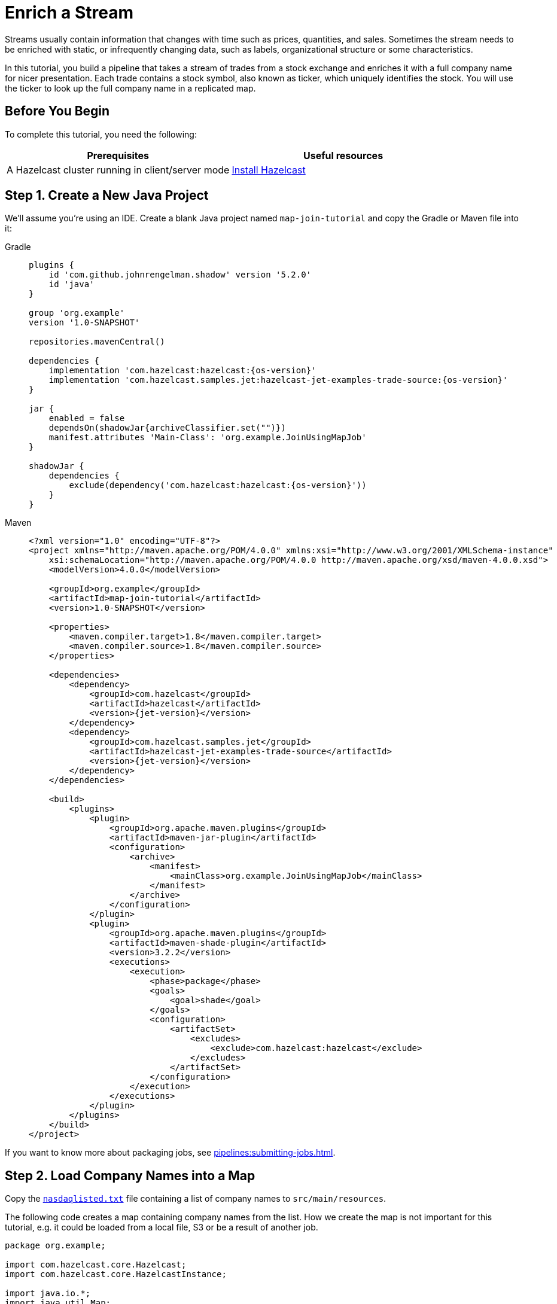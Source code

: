 = Enrich a Stream
:description: In this tutorial, you build a pipeline that takes a stream of trades from a stock exchange and enriches it with a full company name for nicer presentation. Each trade contains a stock symbol, also known as ticker, which uniquely identifies the stock. You will use the ticker to look up the full company name in a replicated map.

Streams usually contain information that changes with time such as prices,
quantities, and sales. Sometimes the stream needs to be enriched with
static, or infrequently changing data, such as labels, organizational
structure or some characteristics.

{description}

== Before You Begin

To complete this tutorial, you need the following:

[cols="1a,1a"]
|===
|Prerequisites|Useful resources

|A Hazelcast cluster running in client/server mode
|xref:getting-started:install-hazelcast.adoc#use-the-binary[Install Hazelcast]
|===

== Step 1. Create a New Java Project

We'll assume you're using an IDE. Create a blank Java project named
`map-join-tutorial` and copy the Gradle or Maven file into it:

[tabs] 
==== 
Gradle:: 
+ 
-- 
[source,groovy,subs="attributes+"]
----
plugins {
    id 'com.github.johnrengelman.shadow' version '5.2.0'
    id 'java'
}

group 'org.example'
version '1.0-SNAPSHOT'

repositories.mavenCentral()

dependencies {
    implementation 'com.hazelcast:hazelcast:{os-version}'
    implementation 'com.hazelcast.samples.jet:hazelcast-jet-examples-trade-source:{os-version}'
}

jar {
    enabled = false
    dependsOn(shadowJar{archiveClassifier.set("")})
    manifest.attributes 'Main-Class': 'org.example.JoinUsingMapJob'
}

shadowJar {
    dependencies {
        exclude(dependency('com.hazelcast:hazelcast:{os-version}'))
    }
}
----
--
Maven::
+
--
[source,xml,subs="attributes+"]
----
<?xml version="1.0" encoding="UTF-8"?>
<project xmlns="http://maven.apache.org/POM/4.0.0" xmlns:xsi="http://www.w3.org/2001/XMLSchema-instance"
    xsi:schemaLocation="http://maven.apache.org/POM/4.0.0 http://maven.apache.org/xsd/maven-4.0.0.xsd">
    <modelVersion>4.0.0</modelVersion>

    <groupId>org.example</groupId>
    <artifactId>map-join-tutorial</artifactId>
    <version>1.0-SNAPSHOT</version>

    <properties>
        <maven.compiler.target>1.8</maven.compiler.target>
        <maven.compiler.source>1.8</maven.compiler.source>
    </properties>

    <dependencies>
        <dependency>
            <groupId>com.hazelcast</groupId>
            <artifactId>hazelcast</artifactId>
            <version>{jet-version}</version>
        </dependency>
        <dependency>
            <groupId>com.hazelcast.samples.jet</groupId>
            <artifactId>hazelcast-jet-examples-trade-source</artifactId>
            <version>{jet-version}</version>
        </dependency>
    </dependencies>

    <build>
        <plugins>
            <plugin>
                <groupId>org.apache.maven.plugins</groupId>
                <artifactId>maven-jar-plugin</artifactId>
                <configuration>
                    <archive>
                        <manifest>
                            <mainClass>org.example.JoinUsingMapJob</mainClass>
                        </manifest>
                    </archive>
                </configuration>
            </plugin>
            <plugin>
                <groupId>org.apache.maven.plugins</groupId>
                <artifactId>maven-shade-plugin</artifactId>
                <version>3.2.2</version>
                <executions>
                    <execution>
                        <phase>package</phase>
                        <goals>
                            <goal>shade</goal>
                        </goals>
                        <configuration>
                            <artifactSet>
                                <excludes>
                                    <exclude>com.hazelcast:hazelcast</exclude>
                                </excludes>
                            </artifactSet>
                        </configuration>
                    </execution>
                </executions>
            </plugin>
        </plugins>
    </build>
</project>
----
--
====

If you want to know more about packaging jobs, see
xref:pipelines:submitting-jobs.adoc[].

== Step 2. Load Company Names into a Map

Copy the link:{attachmentsdir}/nasdaqlisted.txt[`nasdaqlisted.txt`] file containing a
list of company names to `src/main/resources`.

The following code creates a map containing company names from the list.
How we create the map is not important for this tutorial,
e.g. it could be loaded from a local file, S3 or be a result of another
job.

```java
package org.example;

import com.hazelcast.core.Hazelcast;
import com.hazelcast.core.HazelcastInstance;

import java.io.*;
import java.util.Map;

import static java.nio.charset.StandardCharsets.UTF_8;
import static java.util.stream.Collectors.toMap;

public class LoadNames {

    public static void main(String[] args) {
        HazelcastInstance instance = HazelcastClient.newHazelcastClient();

        Map<String, String> namesMap = loadNames();
        instance.getMap("companyNames").putAll(namesMap);

        System.out.println(namesMap.size() + " names put to a map called 'companyNames'");

        instance.shutdown();
    }

    private static Map<String, String> loadNames() {
        try (BufferedReader reader = new BufferedReader(new InputStreamReader(
                LoadNames.class.getResourceAsStream("/nasdaqlisted.txt"), UTF_8))) {
            return reader.lines()
                    .skip(1)
                    .map(line -> line.split("\\|"))
                    .collect(toMap(parts -> parts[0], parts -> parts[1]));
        } catch (IOException e) {
            throw new RuntimeException(e);
        }
    }
}

```

Finally, run it from your IDE. You should see this in the among other logs:

```
3170 names put to a map called 'companyNames'
```

== Step 3. Use the Map to Enrich the Trade Stream

This code takes a dummy source of trade data, enriches the trades with
the company name and finally writes to log.

```java
package org.example;

import com.hazelcast.jet.*;
import com.hazelcast.jet.config.*;
import com.hazelcast.samples.jet.tradesource.*;
import com.hazelcast.jet.pipeline.*;

import static com.hazelcast.jet.datamodel.Tuple4.tuple4;

public class JoinUsingMapJob {

    public static final int TRADES_PER_SEC = 1;

    public static void main(String[] args) {
        Pipeline pipeline = Pipeline.create();

        pipeline.readFrom(TradeSource.tradeStream(TRADES_PER_SEC))
         .withoutTimestamps()
         .mapUsingIMap("companyNames", Trade::getTicker, (trade, name) ->
             tuple4(trade.getTicker(), trade.getQuantity(), trade.getPrice(), name))
         .writeTo(Sinks.logger(tuple -> String.format("%5s quantity=%4d, price=%d (%s)",
             tuple.f0(), tuple.f1(), tuple.f2(), tuple.f3()
         )));

        HazelcastInstance instance = Hazelcast.bootstrappedInstance();
        instance.getJet().newJob(pipeline, new JobConfig().setName("map-join-tutorial"));
        instance.shutdown();
    }

}
```

Submit the job to the Hazelcast cluster

[tabs] 
==== 
Gradle:: 
+ 
--
```bash
gradle build
bin/hz-cli submit build/libs/map-join-tutorial-1.0-SNAPSHOT.jar
```
--
Maven:: 
+ 
--
```bash
mvn package
bin/hz-cli submit target/map-join-tutorial-1.0-SNAPSHOT.jar
```
--
====

Now go to the window where you started Jet. Its log output will contain
the output from the pipeline.

If you submit the job before loading the company names you will see
null values.
Once you run the LoadNames class you will immediately see company
names.
This is how you can react to changing data.
You can restart the Hazelcast member to start with empty map to try this out.

== Step 4. Clean up

. Cancel the job
+
```bash
bin/hz-cli cancel map-join-tutorial
```

. Shut down the Hazelcast cluster
+
```bash
bin/hz-stop
```

== Next Steps

Learn more about reading data from maps and replicated maps in xref:pipelines:sources-sinks.adoc[].
